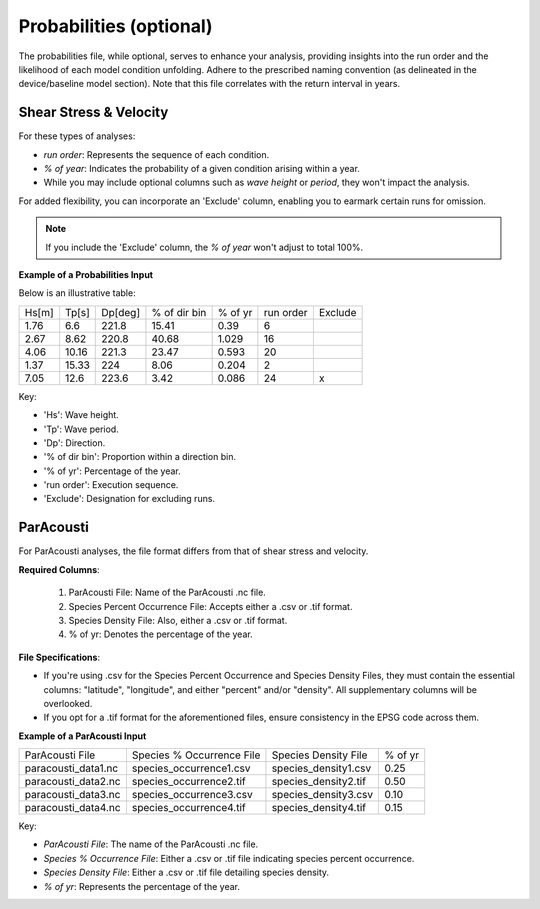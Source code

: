 Probabilities (optional)
------------------------

The probabilities file, while optional, serves to enhance your analysis, providing insights into the run order and the likelihood of each model condition unfolding. Adhere to the prescribed naming convention (as delineated in the device/baseline model section). Note that this file correlates with the return interval in years.

Shear Stress & Velocity
^^^^^^^^^^^^^^^^^^^^^^^

For these types of analyses:

- `run order`: Represents the sequence of each condition.
- `% of year`: Indicates the probability of a given condition arising within a year.
- While you may include optional columns such as `wave height` or `period`, they won't impact the analysis.

For added flexibility, you can incorporate an 'Exclude' column, enabling you to earmark certain runs for omission.

.. note::

   If you include the 'Exclude' column, the `% of year` won't adjust to total 100%.

.. figure:: ../../media/probabilities_input.webp
   :scale: 100 %
   :alt: Interface depicting the Probabilities Input in SEAT's GUI.

**Example of a Probabilities Input**

Below is an illustrative table:

+------+--------+--------+-------------+---------+-----------+---------+
| Hs[m]| Tp[s]  | Dp[deg]| % of dir bin| % of yr | run order | Exclude |
+------+--------+--------+-------------+---------+-----------+---------+
| 1.76 |   6.6  | 221.8  |    15.41    |   0.39  |    6      |         |
+------+--------+--------+-------------+---------+-----------+---------+
| 2.67 |   8.62 | 220.8  |    40.68    |   1.029 |   16      |         |
+------+--------+--------+-------------+---------+-----------+---------+
| 4.06 |  10.16 | 221.3  |    23.47    |   0.593 |   20      |         |
+------+--------+--------+-------------+---------+-----------+---------+
| 1.37 |  15.33 | 224    |    8.06     |   0.204 |    2      |         |
+------+--------+--------+-------------+---------+-----------+---------+
| 7.05 |  12.6  | 223.6  |    3.42     |   0.086 |   24      |    x    |
+------+--------+--------+-------------+---------+-----------+---------+

Key:

- 'Hs': Wave height.
- 'Tp': Wave period.
- 'Dp': Direction.
- '% of dir bin': Proportion within a direction bin.
- '% of yr': Percentage of the year.
- 'run order': Execution sequence.
- 'Exclude': Designation for excluding runs.

ParAcousti
^^^^^^^^^^

For ParAcousti analyses, the file format differs from that of shear stress and velocity.

**Required Columns**:

  1. ParAcousti File: Name of the ParAcousti .nc file.
  2. Species Percent Occurrence File: Accepts either a .csv or .tif format.
  3. Species Density File: Also, either a .csv or .tif format.
  4. % of yr: Denotes the percentage of the year.

**File Specifications**:

- If you're using .csv for the Species Percent Occurrence and Species Density Files, they must contain the essential columns: "latitude", "longitude", and either "percent" and/or "density". All supplementary columns will be overlooked.
- If you opt for a .tif format for the aforementioned files, ensure consistency in the EPSG code across them.

**Example of a ParAcousti Input**

+--------------------------+-----------------------------+------------------------+---------+
| ParAcousti File          | Species % Occurrence File   | Species Density File   | % of yr |
+--------------------------+-----------------------------+------------------------+---------+
| paracousti_data1.nc      | species_occurrence1.csv     | species_density1.csv   | 0.25    |
+--------------------------+-----------------------------+------------------------+---------+
| paracousti_data2.nc      | species_occurrence2.tif     | species_density2.tif   | 0.50    |
+--------------------------+-----------------------------+------------------------+---------+
| paracousti_data3.nc      | species_occurrence3.csv     | species_density3.csv   | 0.10    |
+--------------------------+-----------------------------+------------------------+---------+
| paracousti_data4.nc      | species_occurrence4.tif     | species_density4.tif   | 0.15    |
+--------------------------+-----------------------------+------------------------+---------+

Key:

- `ParAcousti File`: The name of the ParAcousti .nc file.
- `Species % Occurrence File`: Either a .csv or .tif file indicating species percent occurrence.
- `Species Density File`: Either a .csv or .tif file detailing species density.
- `% of yr`: Represents the percentage of the year.
